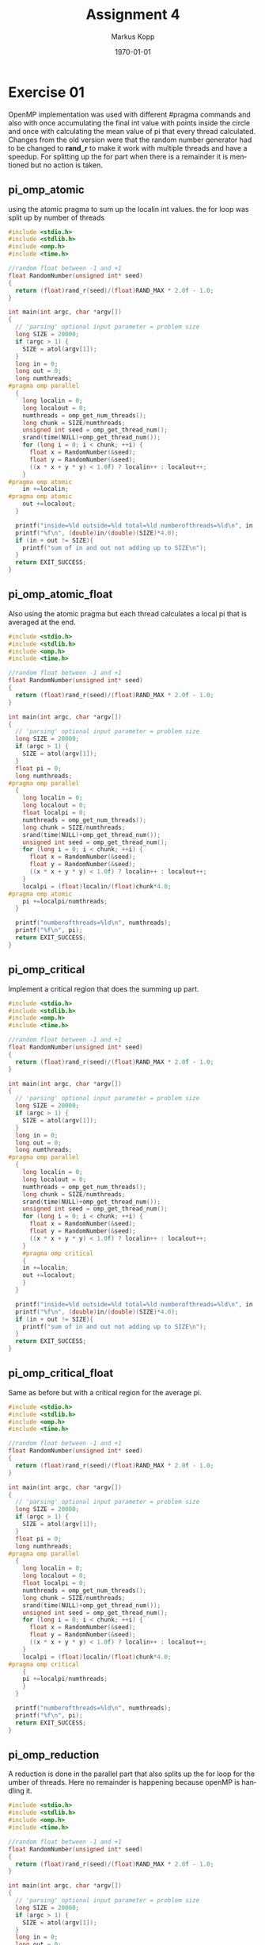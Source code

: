 #+options: ':nil *:t -:t ::t <:t H:3 \n:t ^:nil arch:headline
#+options: author:t broken-links:nil c:nil creator:nil
#+options: d:(not "LOGBOOK") date:t e:t email:t f:t inline:t num:t
#+options: p:nil pri:nil prop:nil stat:t tags:t tasks:t tex:t
#+options: timestamp:t title:t toc:t todo:t |:t
#+options: center:nil
#+title: Assignment 4
#+author: Markus Kopp
#+email: markus.kopp@student.uibk.ac.at
#+language: en
#+select_tags: export
#+exclude_tags: noexport
#+creator: Emacs 28.0.50 (Org mode 9.4)

#+latex_class: scrartcl
#+latex_class_options:
#+latex_header: \usepackage[margin=0.5in]{geometry}
#+latex_header_extra:
#+description:
#+keywords:
#+subtitle:
#+latex_compiler: pdflatex
#+date: \today

* Exercise 01
OpenMP implementation was used with different #pragma commands and also with once accumulating the final int value with points inside the circle and once with calculating the mean value of pi that every thread calculated. Changes from the old version were that the random number generator had to be changed to *rand_r* to make it work with multiple threads and have a speedup. For splitting up the for part when there is a remainder it is mentioned but no action is taken.

** pi_omp_atomic
using the atomic pragma to sum up the localin int values. the for loop was split up by number of threads
#+begin_src C :eval never-export
  #include <stdio.h>
  #include <stdlib.h>
  #include <omp.h>
  #include <time.h>

  //random float between -1 and +1
  float RandomNumber(unsigned int* seed)
  {
    return (float)rand_r(seed)/(float)RAND_MAX * 2.0f - 1.0;
  }

  int main(int argc, char *argv[])
  {
    // 'parsing' optional input parameter = problem size
    long SIZE = 20000;
    if (argc > 1) {
      SIZE = atol(argv[1]);
    }
    long in = 0;
    long out = 0;
    long numthreads;
  #pragma omp parallel
    {
      long localin = 0;
      long localout = 0;
      numthreads = omp_get_num_threads();
      long chunk = SIZE/numthreads;
      unsigned int seed = omp_get_thread_num();
      srand(time(NULL)+omp_get_thread_num());
      for (long i = 0; i < chunk; ++i) {
        float x = RandomNumber(&seed);
        float y = RandomNumber(&seed);
        ((x * x + y * y) < 1.0f) ? localin++ : localout++;
      }
  #pragma omp atomic
      in +=localin;
  #pragma omp atomic
      out +=localout;
    }

    printf("inside=%ld outside=%ld total=%ld numberofthreads=%ld\n", in ,out, SIZE, numthreads);
    printf("%f\n", (double)in/(double)(SIZE)*4.0);
    if (in + out != SIZE){
      printf("sum of in and out not adding up to SIZE\n");
    }
    return EXIT_SUCCESS;
  }

#+end_src

** pi_omp_atomic_float
Also using the atomic pragma but each thread calculates a local pi that is averaged at the end.
#+begin_src C :eval never-export
  #include <stdio.h>
  #include <stdlib.h>
  #include <omp.h>
  #include <time.h>

  //random float between -1 and +1
  float RandomNumber(unsigned int* seed)
  {
    return (float)rand_r(seed)/(float)RAND_MAX * 2.0f - 1.0;
  }

  int main(int argc, char *argv[])
  {
    // 'parsing' optional input parameter = problem size
    long SIZE = 20000;
    if (argc > 1) {
      SIZE = atol(argv[1]);
    }
    float pi = 0;
    long numthreads;
  #pragma omp parallel
    {
      long localin = 0;
      long localout = 0;
      float localpi = 0;
      numthreads = omp_get_num_threads();
      long chunk = SIZE/numthreads;
      srand(time(NULL)+omp_get_thread_num());
      unsigned int seed = omp_get_thread_num();
      for (long i = 0; i < chunk; ++i) {
        float x = RandomNumber(&seed);
        float y = RandomNumber(&seed);
        ((x * x + y * y) < 1.0f) ? localin++ : localout++;
      }
      localpi = (float)localin/(float)chunk*4.0;
  #pragma omp atomic
      pi +=localpi/numthreads;
    }

    printf("numberofthreads=%ld\n", numthreads);
    printf("%f\n", pi);
    return EXIT_SUCCESS;
  }

#+end_src

** pi_omp_critical
Implement a critical region that does the summing up part.
#+begin_src C :eval never-export
  #include <stdio.h>
  #include <stdlib.h>
  #include <omp.h>
  #include <time.h>

  //random float between -1 and +1
  float RandomNumber(unsigned int* seed)
  {
    return (float)rand_r(seed)/(float)RAND_MAX * 2.0f - 1.0;
  }

  int main(int argc, char *argv[])
  {
    // 'parsing' optional input parameter = problem size
    long SIZE = 20000;
    if (argc > 1) {
      SIZE = atol(argv[1]);
    }
    long in = 0;
    long out = 0;
    long numthreads;
  #pragma omp parallel
    {
      long localin = 0;
      long localout = 0;
      numthreads = omp_get_num_threads();
      long chunk = SIZE/numthreads;
      srand(time(NULL)+omp_get_thread_num());
      unsigned int seed = omp_get_thread_num();
      for (long i = 0; i < chunk; ++i) {
        float x = RandomNumber(&seed);
        float y = RandomNumber(&seed);
        ((x * x + y * y) < 1.0f) ? localin++ : localout++;
      }
      #pragma omp critical
      {
      in +=localin;
      out +=localout;
      }
    }

    printf("inside=%ld outside=%ld total=%ld numberofthreads=%ld\n", in ,out, SIZE, numthreads);
    printf("%f\n", (double)in/(double)(SIZE)*4.0);
    if (in + out != SIZE){
      printf("sum of in and out not adding up to SIZE\n");
    }
    return EXIT_SUCCESS;
  }

#+end_src

** pi_omp_critical_float
Same as before but with a critical region for the average pi.
#+begin_src C :eval never-export
  #include <stdio.h>
  #include <stdlib.h>
  #include <omp.h>
  #include <time.h>

  //random float between -1 and +1
  float RandomNumber(unsigned int* seed)
  {
    return (float)rand_r(seed)/(float)RAND_MAX * 2.0f - 1.0;
  }

  int main(int argc, char *argv[])
  {
    // 'parsing' optional input parameter = problem size
    long SIZE = 20000;
    if (argc > 1) {
      SIZE = atol(argv[1]);
    }
    float pi = 0;
    long numthreads;
  #pragma omp parallel
    {
      long localin = 0;
      long localout = 0;
      float localpi = 0;
      numthreads = omp_get_num_threads();
      long chunk = SIZE/numthreads;
      srand(time(NULL)+omp_get_thread_num());
      unsigned int seed = omp_get_thread_num();
      for (long i = 0; i < chunk; ++i) {
        float x = RandomNumber(&seed);
        float y = RandomNumber(&seed);
        ((x * x + y * y) < 1.0f) ? localin++ : localout++;
      }
      localpi = (float)localin/(float)chunk*4.0;
  #pragma omp critical
      {
      pi +=localpi/numthreads;
      }
    }

    printf("numberofthreads=%ld\n", numthreads);
    printf("%f\n", pi);
    return EXIT_SUCCESS;
  }

#+end_src

** pi_omp_reduction
A reduction is done in the parallel part that also splits up the for loop for the umber of threads. Here no remainder is happening because openMP is handling it.
#+begin_src C :eval never-export
  #include <stdio.h>
  #include <stdlib.h>
  #include <omp.h>
  #include <time.h>

  //random float between -1 and +1
  float RandomNumber(unsigned int* seed)
  {
    return (float)rand_r(seed)/(float)RAND_MAX * 2.0f - 1.0;
  }

  int main(int argc, char *argv[])
  {
    // 'parsing' optional input parameter = problem size
    long SIZE = 20000;
    if (argc > 1) {
      SIZE = atol(argv[1]);
    }
    long in = 0;
    long out = 0;
  #pragma omp parallel for reduction(+:in,out)
    for (long i = 0; i < SIZE; ++i) {
      unsigned int seed = omp_get_thread_num();
      float x = RandomNumber(&seed);
      float y = RandomNumber(&seed);
      ((x * x + y * y) < 1.0f) ? in++ : out++;
    }

    printf("inside=%ld outside=%ld total=%ld\n", in ,out, SIZE);
    printf("%f\n", (double)in/(double)(SIZE)*4.0);
    if (in + out != SIZE){
      printf("sum of in and out not adding up to SIZE\n");
    }
    return EXIT_SUCCESS;
  }

#+end_src

** pi_omp_reduction_float
localin is used again to calculate localpi and reduce on pi at the end.
#+begin_src C :eval never-export
  #include <stdio.h>
  #include <stdlib.h>
  #include <omp.h>
  #include <time.h>

  //random float between -1 and +1
  float RandomNumber(unsigned int* seed)
  {
    return (float)rand_r(seed)/(float)RAND_MAX * 2.0f - 1.0;
  }

  int main(int argc, char *argv[])
  {
    // 'parsing' optional input parameter = problem size
    long SIZE = 20000;
    if (argc > 1) {
      SIZE = atol(argv[1]);
    }
    long numthreads;
    float pi = 0;
  #pragma omp parallel reduction(+:pi)
    {
      long localin = 0;
      long localout = 0;
      float localpi;
      numthreads = omp_get_num_threads();
      srand(time(NULL)+omp_get_thread_num());
      #pragma omp for
      for (long i = 0; i < SIZE; ++i) {
        unsigned int seed = omp_get_thread_num()+i*i;
        float x = RandomNumber(&seed);
        float y = RandomNumber(&seed);
        ((x * x + y * y) < 1.0f) ? localin++ : localout++;
      }
      localpi = (float)localin/(float)(SIZE/numthreads)*4.0;
      printf("localpi %f\n", localpi);
      pi+=localpi/numthreads;
    }

    printf("numberofthreads=%ld\n", numthreads);
    printf("%f\n", pi);
    return EXIT_SUCCESS;
  }

#+end_src

** pi_omp_reduction2
A different version without using the *for* pragma.
#+begin_src C :eval never-export
  #include <stdio.h>
  #include <stdlib.h>
  #include <omp.h>
  #include <time.h>

  //random float between -1 and +1
  float RandomNumber(unsigned int* seed)
  {
    return (float)rand_r(seed)/(float)RAND_MAX * 2.0f - 1.0;
  }

  int main(int argc, char *argv[])
  {
    // 'parsing' optional input parameter = problem size
    long SIZE = 20000;
    if (argc > 1) {
      SIZE = atol(argv[1]);
    }
    long in = 0;
    long out = 0;
    long numthreads;
  #pragma omp parallel reduction(+:in,out)
    {
      long localin = 0;
      long localout = 0;
      numthreads = omp_get_num_threads();
      long chunk = SIZE/numthreads;
      srand(time(NULL)+omp_get_thread_num());
      unsigned int seed = omp_get_thread_num();
      float x,y;
      for (long i = 0; i < chunk; ++i) {
        x = RandomNumber(&seed);
        y = RandomNumber(&seed);
        ((x * x + y * y) < 1.0f) ? localin++ : localout++;
      }
      in +=localin;
      out +=localout;
    }

    printf("inside=%ld outside=%ld total=%ld numberofthreads=%ld\n", in ,out, SIZE, numthreads);
    printf("%f\n", (double)in/(double)(SIZE)*4.0);
    if (in + out != SIZE){
      printf("sum of in and out not adding up to SIZE\n");
    }
    return EXIT_SUCCESS;
  }

#+end_src


** pi_omp_reduction2_float
Also without *for* pragma but done with intermediate float pi values.
#+begin_src C :eval never-export
  #include <stdio.h>
  #include <stdlib.h>
  #include <omp.h>
  #include <time.h>

  //random float between -1 and +1
  float RandomNumber(unsigned int* seed)
  {
    return (float)rand_r(seed)/(float)RAND_MAX * 2.0f - 1.0;
  }

  int main(int argc, char *argv[])
  {
    // 'parsing' optional input parameter = problem size
    long SIZE = 20000;
    if (argc > 1) {
      SIZE = atol(argv[1]);
    }
    long numthreads;
    float pi = 0;
  #pragma omp parallel reduction(+:pi)
    {
      long localin = 0;
      long localout = 0;
      float localpi;
      numthreads = omp_get_num_threads();
      long chunk = SIZE/numthreads;
      srand(time(NULL)+omp_get_thread_num());
      unsigned int seed = omp_get_thread_num();
      for (long i = 0; i < chunk; ++i) {
        float x = RandomNumber(&seed);
        float y = RandomNumber(&seed);
        ((x * x + y * y) < 1.0f) ? localin++ : localout++;
      }
      localpi = (float)localin/(float)chunk*4.0;
      printf("localpi %f\n", localpi);
      pi+=localpi/numthreads;
    }

    printf("numberofthreads=%ld\n", numthreads);
    printf("%f\n", pi);
    return EXIT_SUCCESS;
  }

#+end_src

** pi.script
running all the programs with a fixed 10^8 samples.
#+begin_src bash :eval never-export
  #!/bin/bash

  # Execute job in the queue "std.q" unless you have special requirements.
  #$ -q std.q

  # The batch system should use the current directory as working directory.
  #$ -cwd

  # Name your job. Unless you use the -o and -e options, output will
  # go to a unique file name.ojob_id for each job.
  #$ -N kopp_pi

  ##$ -M markus.kopp@student.uibk.ac.at
  ##$ -m e

  # Join the error stream to the output stream.
  #$ -j yes

  #$ -pe openmp 8

  ##module load openmpi/4.0.3

  N=100000000
  echo "pi_seq for comparision with N=$N"
  time ./pi_seq $N
  echo "--------------------"
  for FILE in pi_omp_atomic pi_omp_atomic_float pi_omp_critical pi_omp_critical_float pi_omp_reduction pi_omp_reduction_float pi_omp_reduction2 pi_omp_reduction2_float 
  do
      for X in {1..8}; do
          echo "$FILE test with threads=$X and N=$N"
          time OMP_NUM_THREADS=$X ./$FILE $N
          echo "--------------------"
      done
  done

#+end_src

** Results
=*= is uses as placeholder for left name in column
#+ATTR_LATEX: :width \textwidth :caption Execution time
| Threads | atomic | *_float | critical | *_float | reduction | *_float | reduction2 | *_float | pi_seq |
|---------+--------+---------+----------+---------+-----------+---------+------------+---------+--------|
|       1 |  2.167 |   1.615 |     2.17 |   1.629 |     2.308 |   1.841 |       2.18 |   1.608 |  3.059 |
|       2 |  1.082 |   0.802 |    1.082 |   0.802 |     1.142 |   0.917 |      1.081 |   0.801 |  3.059 |
|       3 |  0.722 |   0.536 |    0.723 |   0.535 |     0.762 |   0.611 |      0.723 |   0.535 |  3.059 |
|       4 |  0.542 |   0.403 |    0.542 |   0.402 |     0.572 |    0.46 |      0.543 |   0.402 |  3.059 |
|       5 |  0.435 |   0.323 |    0.435 |   0.323 |     0.459 |   0.368 |      0.435 |   0.323 |  3.059 |
|       6 |  0.363 |    0.27 |    0.364 |   0.269 |     0.383 |   0.308 |      0.363 |    0.27 |  3.059 |
|       7 |  0.313 |   0.232 |    0.313 |   0.233 |      0.33 |   0.265 |      0.313 |   0.232 |  3.059 |
|       8 |   0.28 |   0.219 |    0.292 |   0.205 |     0.289 |   0.232 |      0.282 |   0.205 |  3.059 |

#+ATTR_LATEX: :width \textwidth :caption Speedup
| Threads | atomic | *_float | critical | *_float | reduction | *_float | reduction2 | *_float | pi_seq |
|---------+--------+---------+----------+---------+-----------+---------+------------+---------+--------|
|       1 |  1.412 |   1.894 |    1.410 |   1.878 |     1.325 |   1.662 |      1.403 |   1.902 |  1.000 |
|       2 |  2.827 |   3.814 |    2.827 |   3.814 |     2.679 |   3.336 |      2.830 |   3.819 |  1.000 |
|       3 |  4.237 |   5.707 |    4.231 |   5.718 |     4.014 |   5.007 |      4.231 |   5.718 |  1.000 |
|       4 |  5.644 |   7.591 |    5.644 |   7.609 |     5.348 |   6.650 |      5.634 |   7.609 |  1.000 |
|       5 |  7.032 |   9.471 |    7.032 |   9.471 |     6.664 |   8.313 |      7.032 |   9.471 |  1.000 |
|       6 |  8.427 |  11.330 |    8.404 |  11.372 |     7.987 |   9.932 |      8.427 |  11.330 |  1.000 |
|       7 |  9.773 |  13.185 |    9.773 |  13.129 |     9.270 |  11.543 |      9.773 |  13.185 |  1.000 |
|       8 | 10.925 |  13.968 |   10.476 |  14.922 |    10.585 |  13.185 |     10.848 |  14.922 |  1.000 |

#+ATTR_LATEX: :width \textwidth :caption Efficiency
| Threads | atomic | *_float | critical | *_float | reduction | *_float | reduction2 | *_float | pi_seq |
|---------+--------+---------+----------+---------+-----------+---------+------------+---------+--------|
|       1 |  1.412 |   1.894 |    1.410 |   1.878 |     1.325 |   1.662 |      1.403 |   1.902 |  1.000 |
|       2 |  1.414 |   1.907 |    1.414 |   1.907 |     1.339 |   1.668 |      1.415 |   1.909 |  1.000 |
|       3 |  1.412 |   1.902 |    1.410 |   1.906 |     1.338 |   1.669 |      1.410 |   1.906 |  1.000 |
|       4 |  1.411 |   1.898 |    1.411 |   1.902 |     1.337 |   1.663 |      1.408 |   1.902 |  1.000 |
|       5 |  1.406 |   1.894 |    1.406 |   1.894 |     1.333 |   1.663 |      1.406 |   1.894 |  1.000 |
|       6 |  1.404 |   1.888 |    1.401 |   1.895 |     1.331 |   1.655 |      1.404 |   1.888 |  1.000 |
|       7 |  1.396 |   1.884 |    1.396 |   1.876 |     1.324 |   1.649 |      1.396 |   1.884 |  1.000 |
|       8 |  1.366 |   1.746 |    1.310 |   1.865 |     1.323 |   1.648 |      1.356 |   1.865 |  1.000 |

[[./graph/pi_time.png]]
[[./graph/pi_speedup.png]]
[[./graph/pi_efficiency.png]]

* Exercise 02
The for loop was extended with the omp pragma for the for loop. Time measurement was changed to calls in the code itself. As there is no need to have atomic operations or a critical part in the code only one solution was tested.

** heat_stencil_omp
#+begin_src C :eval never-export
  //some parts are copied from our old solutions in parallel openCL course https://git.uibk.ac.at/csat2062/parallel_local

  #include <stdio.h>
  #include <stdlib.h>
  #include <time.h>

  typedef double value_t;

  #define RESOLUTION 120

  // -- vector utilities --

  typedef value_t *Vector;

  Vector createVector(int N, int M);

  void releaseVector(Vector m);

  void printTemperature(Vector m, int N, int M);

  // -- simulation code ---

  int main(int argc, char **argv) {
    // 'parsing' optional input parameter = problem size
    int N = 1000;
    int M = 1000;
    if (argc == 3) {
      N = atoi(argv[1]);
      M = atoi(argv[2]);
    }
    int T = 100;
    printf("Computing heat-distribution for room size N=%d x %d for T=%d timesteps\n", N,M, T);

    // ---------- setup ----------

    // create a buffer for storing temperature fields
    Vector A = createVector(N,M);

    // set up initial conditions in A
    for (int y = 0; y < M; ++y) {
      for (int x = 0; x < N; ++x) {
        A[x + y*N] = 273; // temperature is 0° C everywhere (273 K)
      }
    }

    // and there is a heat source in one corner
    int source_x = N / 4;
    int source_y = M / 4;
    A[source_y * N + source_x] = 273 + 60;

    printf("Initial:\n");
    printTemperature(A, N, M);
    printf("\n");

    // ---------- compute ----------

    // create a second buffer for the computation
    Vector B = createVector(N,M);
    struct timespec begin,end;
    clock_gettime(CLOCK_REALTIME, &begin);
    // for each time step ..
    for (int t = 0; t < T; t++) {
      // .. we propagate the temperature
  #pragma omp parallel for collapse(2)
      for (int y = 0; y < M; y++) {
        for (int x = 0; x < N; x++) {
          // center stays constant (the heat is still on)
          if (x == source_x && y == source_y) {
            B[y*N+x] = A[y*N+x];
            continue;
          }

          // get current temperature at (x,y)
          value_t tc = A[y*N+x];

          // get temperatures left/right and up/down
          value_t tl = ( x !=  0  ) ? A[y*N+(x-1)] : tc;
          value_t tr = ( x != N-1 ) ? A[y*N+(x+1)] : tc;
          value_t tu = ( y !=  0  ) ? A[(y-1)*N+x] : tc;
          value_t td = ( y != M-1 ) ? A[(y+1)*N+x] : tc;

          // update temperature at current point
          B[y*N+x] = tc + 1.0/5 * (tl + tr + tu + td + (-4*tc));

        }
      }

      // swap matrices (just pointers, not content)
      Vector H = A;
      A = B;
      B = H;

      // show intermediate step
      if (!(t % 1000) && 0) {
        printf("Step t=%d:\n", t);
        printTemperature(A, N, M);
        printf("\n");
      }
    }
    clock_gettime(CLOCK_REALTIME, &end);
    long seconds = end.tv_sec - begin.tv_sec;
    long nanoseconds = end.tv_nsec - begin.tv_nsec;
    double elapsed = seconds + nanoseconds*1e-9;
    printf("runtime=%f\n", elapsed);
    releaseVector(B);

    // ---------- check ----------

    printf("Final:\n");
    printTemperature(A, N, M);
    printf("\n");

    int success = 1;
    for(int y = 0; y<M; y++) {
      for(int x = 0; x<N; x++) {
        value_t temp = A[y*N+x];
        if (273 <= temp && temp <= 273+60) continue;
        success = 0;
        break;
      }
    }


    printf("Verification: %s\n", (success) ? "OK" : "FAILED");

    // ---------- cleanup ----------

    releaseVector(A);

    // done
    return (success) ? EXIT_SUCCESS : EXIT_FAILURE;
  }

  Vector createVector(int N, int M) {
    // create data and index vector
    return malloc(sizeof(value_t) * N * M);
  }

  void releaseVector(Vector m) { free(m); }


  //taken from old parallel course https://git.uibk.ac.at/csat2062/parallel_local
  void printTemperature(Vector m, int N, int M) {
      const char* colors = " .-:=+*#%@";
      const int numColors = 10;

      // boundaries for temperature (for simplicity hard-coded)
      const value_t max = 273 + 30;
      const value_t min = 273 + 0;

      // set the 'render' resolution
      int H = 30;
      int W = 60;

      // step size in each dimension
      int sH = M/H;
      int sW = N/W;


      // upper wall
      for(int i=0; i<W+2; i++) {
          printf("X");
      }
      printf("\n");

      // room
      for(int i=0; i<H; i++) {
          // left wall
          printf("X");
          // actual room
          for(int j=0; j<W; j++) {

              // get max temperature in this tile
              value_t max_t = 0;
              for(int x=sH*i; x<sH*i+sH; x++) {
                  for(int y=sW*j; y<sW*j+sW; y++) {
                      max_t = (max_t < m[x*N+y]) ? m[x*N+y] : max_t;
                  }
              }
              value_t temp = max_t;

              // pick the 'color'
              int c = ((temp - min) / (max - min)) * numColors;
              c = (c >= numColors) ? numColors-1 : ((c < 0) ? 0 : c);

              // print the average temperature
              printf("%c",colors[c]);
          }
          // right wall
          printf("X\n");
      }

      // lower wall
      for(int i=0; i<W+2; i++) {
          printf("X");
      }
      printf("\n");

  }

#+end_src

** heat.script
#+begin_src bash :eval never-export
  #!/bin/bash

  # Execute job in the queue "std.q" unless you have special requirements.
  #$ -q std.q

  # The batch system should use the current directory as working directory.
  #$ -cwd

  # Name your job. Unless you use the -o and -e options, output will
  # go to a unique file name.ojob_id for each job.
  #$ -N kopp_heat_stencil_2D

  ##$ -M markus.kopp@student.uibk.ac.at
  ##$ -m e

  # Join the error stream to the output stream.
  #$ -j yes

  #$ -pe openmp 8

  ##module load openmpi/4.0.3

  N=4000
  echo "seq for comparison with N=$N x $N"
  ./heat_stencil_2D_seq $N $N
  echo "--------------------"
  for FILE in heat_stencil_2D_omp 
  do
      for X in {1..8}; do
          echo "$FILE test with threads=$X and N=$Nx$N"
          time OMP_NUM_THREADS=$X ./$FILE $N $N
          echo "--------------------"
      done
  done

#+end_src

** Results
#+ATTR_LATEX: :width \textwidth :caption Execution time
| Threads | heat_stencil_omp |    seq |
|---------+------------------+--------|
|       1 |           21.764 | 21.659 |
|       2 |           10.967 | 21.659 |
|       3 |             7.33 | 21.659 |
|       4 |            5.526 | 21.659 |
|       5 |            5.875 | 21.659 |
|       6 |            5.101 | 21.659 |
|       7 |            5.299 | 21.659 |
|       8 |            4.456 | 21.659 |


#+ATTR_LATEX: :width \textwidth :caption Speedup
| Threads | heat_stencil_omp | seq |
|---------+------------------+-----|
|       1 |            0.995 |   1 |
|       2 |            1.975 |   1 |
|       3 |            2.955 |   1 |
|       4 |            3.920 |   1 |
|       5 |            3.687 |   1 |
|       6 |            4.246 |   1 |
|       7 |            4.087 |   1 |
|       8 |            4.861 |   1 |

#+ATTR_LATEX: :width \textwidth :caption Efficiency
| Threads | heat_stencil_omp | seq |
|---------+------------------+-----|
|       1 |            0.995 |   1 |
|       2 |            0.987 |   1 |
|       3 |            0.985 |   1 |
|       4 |            0.980 |   1 |
|       5 |            0.737 |   1 |
|       6 |            0.708 |   1 |
|       7 |            0.584 |   1 |
|       8 |            0.608 |   1 |

[[./graph/heat_time.png]]
[[./graph/heat_speedup.png]]
[[./graph/heat_efficiency.png]]
